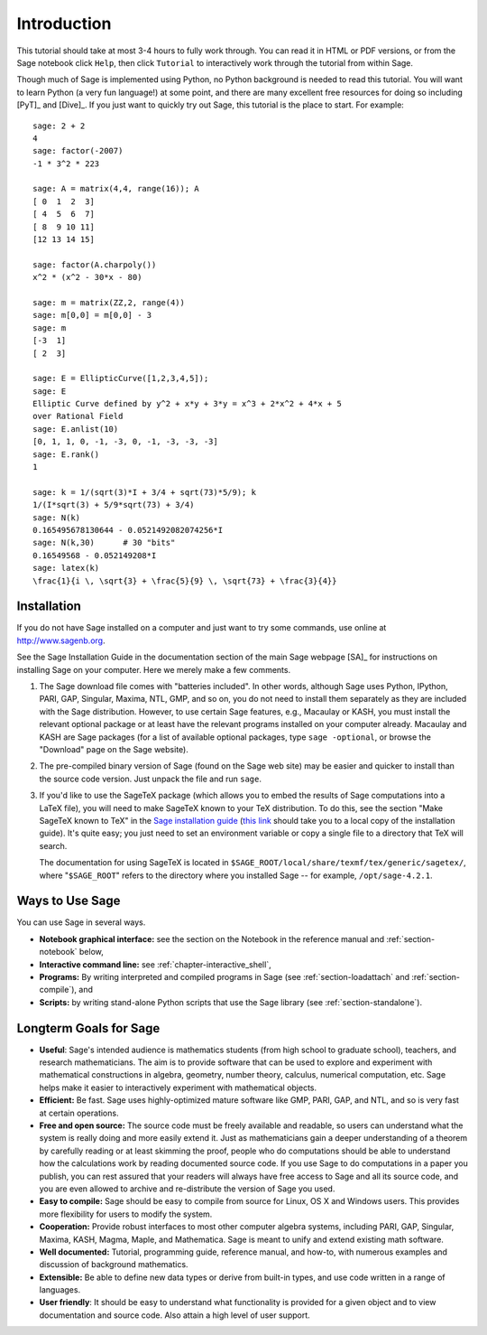 ************
Introduction
************

This tutorial should take at most 3-4 hours to fully
work through. You can read it in HTML or PDF versions, or from the
Sage notebook click ``Help``, then click ``Tutorial`` to interactively
work through the tutorial from within Sage.

Though much of Sage is implemented using Python, no Python
background is needed to read this tutorial. You will want to learn
Python (a very fun language!) at some point, and there are many
excellent free resources for doing so including [PyT]_ and [Dive]_.
If you just want to quickly try out Sage, this tutorial is the
place to start. For example:

::

    sage: 2 + 2
    4
    sage: factor(-2007)
    -1 * 3^2 * 223

    sage: A = matrix(4,4, range(16)); A
    [ 0  1  2  3]
    [ 4  5  6  7]
    [ 8  9 10 11]
    [12 13 14 15]

    sage: factor(A.charpoly())
    x^2 * (x^2 - 30*x - 80)

    sage: m = matrix(ZZ,2, range(4))
    sage: m[0,0] = m[0,0] - 3
    sage: m
    [-3  1]
    [ 2  3]

    sage: E = EllipticCurve([1,2,3,4,5]);
    sage: E
    Elliptic Curve defined by y^2 + x*y + 3*y = x^3 + 2*x^2 + 4*x + 5
    over Rational Field
    sage: E.anlist(10)
    [0, 1, 1, 0, -1, -3, 0, -1, -3, -3, -3]
    sage: E.rank()
    1

    sage: k = 1/(sqrt(3)*I + 3/4 + sqrt(73)*5/9); k
    1/(I*sqrt(3) + 5/9*sqrt(73) + 3/4)
    sage: N(k)
    0.165495678130644 - 0.0521492082074256*I
    sage: N(k,30)      # 30 "bits"
    0.16549568 - 0.052149208*I
    sage: latex(k)
    \frac{1}{i \, \sqrt{3} + \frac{5}{9} \, \sqrt{73} + \frac{3}{4}}

.. _installation:

Installation
============

If you do not have Sage installed on a computer and just
want to try some commands, use online at http://www.sagenb.org.

See the Sage Installation Guide in the documentation section of the
main Sage webpage [SA]_ for instructions on installing Sage on your
computer. Here we merely make a few comments.


#. The Sage download file comes with "batteries included". In other
   words, although Sage uses Python, IPython, PARI, GAP, Singular,
   Maxima, NTL, GMP, and so on, you do not need to install them
   separately as they are included with the Sage distribution.
   However, to use certain Sage features, e.g., Macaulay or KASH, you must
   install the relevant optional package or at least have the relevant
   programs installed on your computer already. Macaulay and KASH are
   Sage packages (for a list of available optional packages, type
   ``sage -optional``, or browse the "Download" page on the Sage
   website).

#. The pre-compiled binary version of Sage (found on the Sage web
   site) may be easier and quicker to install than the source code
   version. Just unpack the file and run ``sage``.

#. If you'd like to use the SageTeX package (which allows you to embed
   the results of Sage computations into a LaTeX file), you will need to
   make SageTeX known to your TeX distribution. To do this, see the
   section "Make SageTeX known to TeX" in the `Sage installation guide
   <http://www.sagemath.org/doc/>`_ (`this link
   <../installation/index.html>`_ should take you to a local copy of the
   installation guide). It's quite easy; you just need to set an
   environment variable or copy a single file to a directory that TeX
   will search.

   The documentation for using SageTeX is located in
   ``$SAGE_ROOT/local/share/texmf/tex/generic/sagetex/``, where
   "``$SAGE_ROOT``" refers to the directory where you installed Sage --
   for example, ``/opt/sage-4.2.1``.

Ways to Use Sage
================

You can use Sage in several ways.


-  **Notebook graphical interface:** see the section on the
   Notebook in the reference manual and :ref:`section-notebook` below,

-  **Interactive command line:** see :ref:`chapter-interactive_shell`,

-  **Programs:** By writing interpreted and compiled programs in
   Sage (see :ref:`section-loadattach` and :ref:`section-compile`), and

-  **Scripts:** by writing stand-alone Python scripts that use the Sage
   library (see :ref:`section-standalone`).


Longterm Goals for Sage
=======================

-  **Useful**: Sage's intended audience is mathematics students
   (from high school to graduate school), teachers, and research
   mathematicians. The aim is to provide software that can be used to
   explore and experiment with mathematical constructions in algebra,
   geometry, number theory, calculus, numerical computation, etc. Sage
   helps make it easier to interactively experiment with mathematical
   objects.

-  **Efficient:** Be fast. Sage uses highly-optimized mature software
   like GMP, PARI, GAP, and NTL, and so is very fast at certain
   operations.

-  **Free and open source:** The source code must be freely
   available and readable, so users can understand what the system is
   really doing and more easily extend it. Just as mathematicians gain
   a deeper understanding of a theorem by carefully reading or at
   least skimming the proof, people who do computations should be able
   to understand how the calculations work by reading documented
   source code. If you use Sage to do computations in a paper you publish,
   you can rest assured that your readers will always have free access
   to Sage and all its source code, and you are even allowed to archive and
   re-distribute the version of Sage you used.

-  **Easy to compile:** Sage should be easy to compile from source
   for Linux, OS X and Windows users. This provides more flexibility
   for users to modify the system.

-  **Cooperation:** Provide robust interfaces to most other
   computer algebra systems, including PARI, GAP, Singular, Maxima,
   KASH, Magma, Maple, and Mathematica. Sage is meant to unify and extend
   existing math software.

-  **Well documented:** Tutorial, programming guide, reference
   manual, and how-to, with numerous examples and discussion of
   background mathematics.

-  **Extensible:** Be able to define new data types or derive from
   built-in types, and use code written in a range of languages.

-  **User friendly**: It should be easy to understand what
   functionality is provided for a given object and to view
   documentation and source code. Also attain a high level of user
   support.
